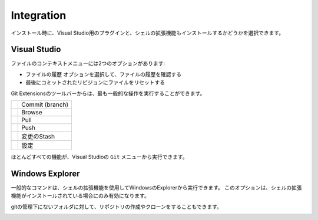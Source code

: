 .. index::
   single: Integration

Integration
===========

インストール時に、Visual Studio用のプラグインと、シェルの拡張機能もインストールするかどうかを選択できます。

.. index::
   single: Integration; Visual Studio

Visual Studio
-------------

ファイルのコンテキストメニューには2つのオプションがあります:

* ``ファイルの履歴`` オプションを選択して、ファイルの履歴を確認する
* 最後にコミットされたリビジョンにファイルをリセットする

.. image:: /images/visual_studio/context_menu.png

Git Extensionsのツールバーからは、最も一般的な操作を実行することができます。

+-------------------------------------------------+---------------------------------------------------------------+
|.. image:: /images/visual_studio/commit.png      | Commit (branch)                                               |
+-------------------------------------------------+---------------------------------------------------------------+
|.. image:: /images/visual_studio/browse.png      | Browse                                                        |
+-------------------------------------------------+---------------------------------------------------------------+
|.. image:: /images/visual_studio/pull.png        | Pull                                                          |
+-------------------------------------------------+---------------------------------------------------------------+
|.. image:: /images/visual_studio/push.png        | Push                                                          |
+-------------------------------------------------+---------------------------------------------------------------+
|.. image:: /images/visual_studio/stash.png       | 変更のStash                                                   |
+-------------------------------------------------+---------------------------------------------------------------+
|.. image:: /images/visual_studio/settings.png    | 設定                                                          |
+-------------------------------------------------+---------------------------------------------------------------+

.. image:: /images/visual_studio/toolbar.png

ほとんどすべての機能が、Visual Studioの ``Git`` メニューから実行できます。

.. image:: /images/visual_studio/git_menu.png

.. index::
   single: Integration; Windows Explorer

Windows Explorer
----------------

一般的なコマンドは、シェルの拡張機能を使用してWindowsのExplorerから実行できます。
このオプションは、シェルの拡張機能がインストールされている場合にのみ有効になります。

.. image:: /images/explorer_integration.png

gitの管理下にないフォルダに対して、リポジトリの作成やクローンをすることもできます。

.. image:: /images/explorer_integration_new.png

